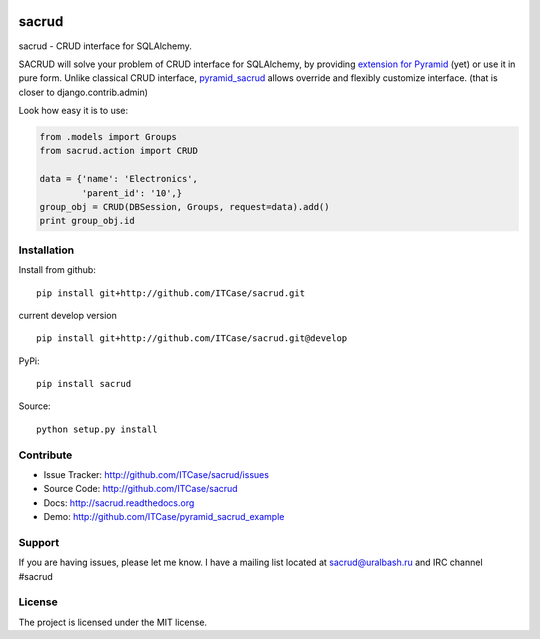|Build Status| |Coverage Status| |Stories in Progress| |PyPI|

sacrud
======

sacrud - CRUD interface for SQLAlchemy.

SACRUD will solve your problem of CRUD interface for SQLAlchemy, by
providing `extension for Pyramid`_ (yet) or use it in pure form. Unlike
classical CRUD interface, `pyramid\_sacrud`_ allows override and
flexibly customize interface. (that is closer to django.contrib.admin)

Look how easy it is to use:

.. code:: python

    from .models import Groups
    from sacrud.action import CRUD

    data = {'name': 'Electronics',
            'parent_id': '10',}
    group_obj = CRUD(DBSession, Groups, request=data).add()
    print group_obj.id

Installation
------------

Install from github:

::

    pip install git+http://github.com/ITCase/sacrud.git

current develop version

::

    pip install git+http://github.com/ITCase/sacrud.git@develop

PyPi:

::

    pip install sacrud

Source:

::

    python setup.py install

Contribute
----------

-  Issue Tracker: http://github.com/ITCase/sacrud/issues
-  Source Code: http://github.com/ITCase/sacrud
-  Docs: http://sacrud.readthedocs.org
-  Demo: http://github.com/ITCase/pyramid\_sacrud\_example

Support
-------

If you are having issues, please let me know. I have a mailing list
located at sacrud@uralbash.ru and IRC channel #sacrud

License
-------

The project is licensed under the MIT license.

.. _extension for Pyramid: https://github.com/ITCase/pyramid_sacrud
.. _pyramid\_sacrud: https://github.com/ITCase/pyramid_sacrud

.. |Build Status| image:: https://travis-ci.org/ITCase/sacrud.svg?branch=master
   :target: https://travis-ci.org/ITCase/sacrud
.. |Coverage Status| image:: https://coveralls.io/repos/ITCase/sacrud/badge.png?branch=master
   :target: https://coveralls.io/r/ITCase/sacrud?branch=master
.. |Stories in Progress| image:: https://badge.waffle.io/ITCase/sacrud.png?label=in%20progress&title=In%20Progress
   :target: http://waffle.io/ITCase/sacrud
.. |PyPI| image:: http://img.shields.io/pypi/dm/sacrud.svg
   :target: https://pypi.python.org/pypi/sacrud/
